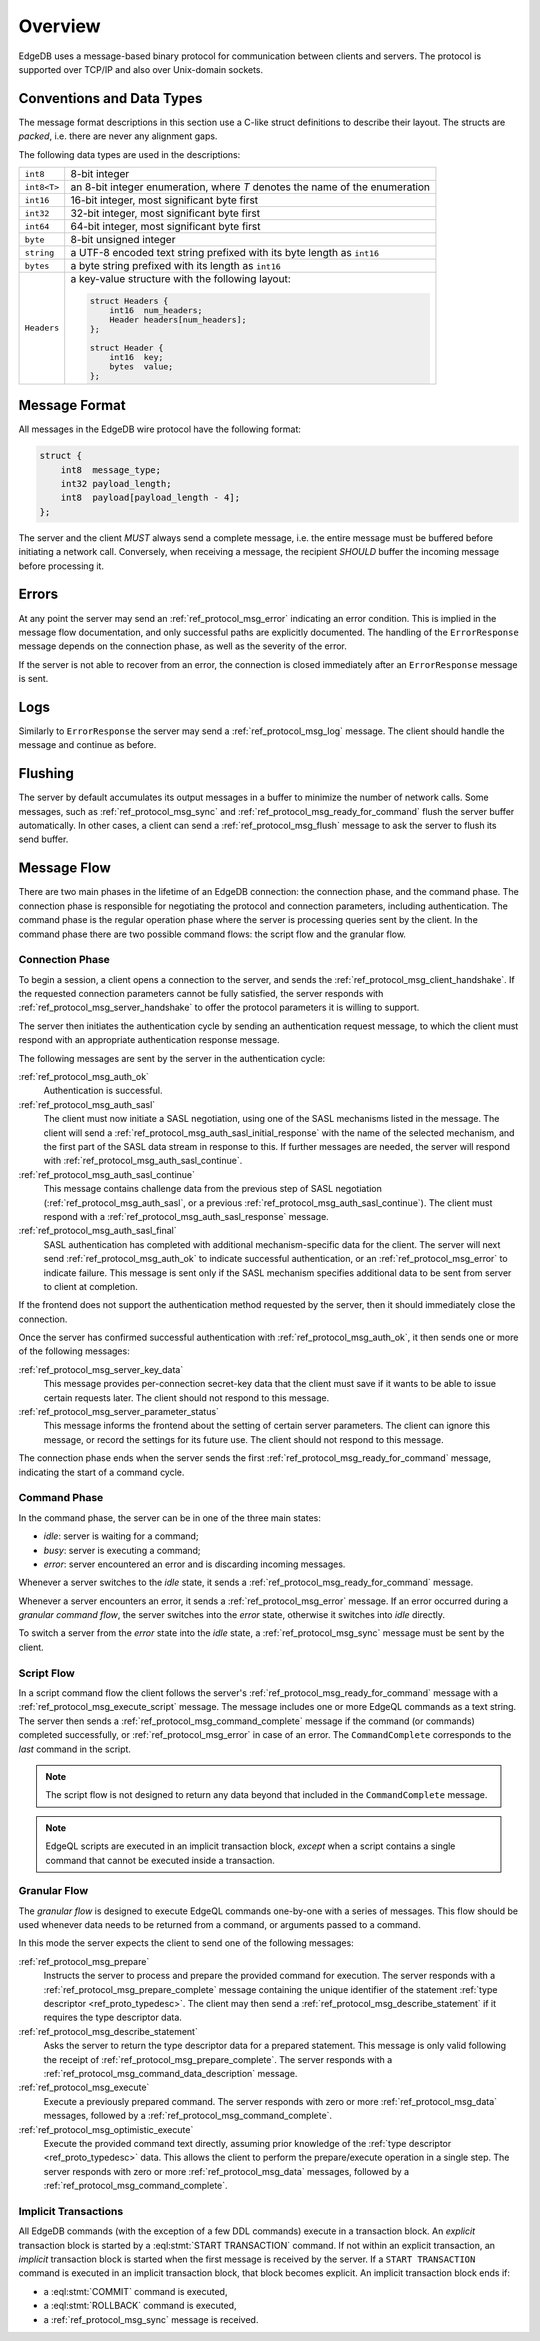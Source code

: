 .. _ref_protocol_overview:

========
Overview
========

EdgeDB uses a message-based binary protocol for communication between
clients and servers.  The protocol is supported over TCP/IP and also over
Unix-domain sockets.


Conventions and Data Types
==========================

The message format descriptions in this section use a C-like struct definitions
to describe their layout.  The structs are *packed*, i.e. there are never
any alignment gaps.

The following data types are used in the descriptions:

.. list-table::
    :class: funcoptable

    * - ``int8``
      - 8-bit integer
    * - ``int8<T>``
      - an 8-bit integer enumeration, where *T* denotes the name of
        the enumeration
    * - ``int16``
      - 16-bit integer, most significant byte first
    * - ``int32``
      - 32-bit integer, most significant byte first
    * - ``int64``
      - 64-bit integer, most significant byte first
    * - ``byte``
      - 8-bit unsigned integer
    * - ``string``
      - a UTF-8 encoded text string prefixed with its byte length as ``int16``
    * - ``bytes``
      - a byte string prefixed with its length as ``int16``
    * - ``Headers``
      - a key-value structure with the following layout:

        .. code-block:: c

           struct Headers {
               int16  num_headers;
               Header headers[num_headers];
           };

           struct Header {
               int16  key;
               bytes  value;
           };


Message Format
==============

All messages in the EdgeDB wire protocol have the following format:

.. code-block:: c

    struct {
        int8  message_type;
        int32 payload_length;
        int8  payload[payload_length - 4];
    };

The server and the client *MUST* always send a complete message, i.e. the
entire message must be buffered before initiating a network call.  Conversely,
when receiving a message, the recipient *SHOULD* buffer the incoming message
before processing it.


Errors
======

At any point the server may send an :ref:`ref_protocol_msg_error` indicating
an error condition.  This is implied in the message flow documentation, and
only successful paths are explicitly documented.  The handling of the
``ErrorResponse`` message depends on the connection phase, as well as the
severity of the error.

If the server is not able to recover from an error, the connection is closed
immediately after an ``ErrorResponse`` message is sent.


Logs
====

Similarly to ``ErrorResponse`` the server may send a
:ref:`ref_protocol_msg_log` message.  The client should handle the
message and continue as before.


Flushing
========

The server by default accumulates its output messages in a buffer to minimize
the number of network calls.  Some messages, such as
:ref:`ref_protocol_msg_sync` and :ref:`ref_protocol_msg_ready_for_command`
flush the server buffer automatically.  In other cases, a client can send
a :ref:`ref_protocol_msg_flush` message to ask the server to flush its
send buffer.


Message Flow
============

There are two main phases in the lifetime of an EdgeDB connection: the
connection phase, and the command phase.  The connection phase is responsible
for negotiating the protocol and connection parameters, including
authentication.  The command phase is the regular operation phase where the
server is processing queries sent by the client.  In the command phase
there are two possible command flows: the script flow and the granular flow.


Connection Phase
----------------

To begin a session, a client opens a connection to the server, and sends
the :ref:`ref_protocol_msg_client_handshake`.  If the requested connection
parameters cannot be fully satisfied, the server responds with
:ref:`ref_protocol_msg_server_handshake` to offer the protocol parameters
it is willing to support.

The server then initiates the authentication cycle by sending an authentication
request message, to which the client must respond with an appropriate
authentication response message.

The following messages are sent by the server in the authentication cycle:

:ref:`ref_protocol_msg_auth_ok`
    Authentication is successful.

:ref:`ref_protocol_msg_auth_sasl`
    The client must now initiate a SASL negotiation, using one of the
    SASL mechanisms listed in the message.  The client will send a
    :ref:`ref_protocol_msg_auth_sasl_initial_response` with the name of the
    selected mechanism, and the first part of the SASL data stream in
    response to this.  If further messages are needed, the server will
    respond with :ref:`ref_protocol_msg_auth_sasl_continue`.

:ref:`ref_protocol_msg_auth_sasl_continue`
    This message contains challenge data from the previous step of SASL
    negotiation (:ref:`ref_protocol_msg_auth_sasl`, or a previous
    :ref:`ref_protocol_msg_auth_sasl_continue`).  The client must respond
    with a :ref:`ref_protocol_msg_auth_sasl_response` message.

:ref:`ref_protocol_msg_auth_sasl_final`
    SASL authentication has completed with additional mechanism-specific
    data for the client.  The server will next send
    :ref:`ref_protocol_msg_auth_ok` to indicate successful authentication,
    or an :ref:`ref_protocol_msg_error` to indicate failure. This message is
    sent only if the SASL mechanism specifies additional data to be sent
    from server to client at completion.

If the frontend does not support the authentication method requested by the
server, then it should immediately close the connection.

Once the server has confirmed successful authentication with
:ref:`ref_protocol_msg_auth_ok`, it then sends one or more of the following
messages:

:ref:`ref_protocol_msg_server_key_data`
    This message provides per-connection secret-key data that the client
    must save if it wants to be able to issue certain requests later.  The
    client should not respond to this message.

:ref:`ref_protocol_msg_server_parameter_status`
    This message informs the frontend about the setting of certain server
    parameters.  The client can ignore this message, or record the settings
    for its future use.  The client should not respond to this message.

The connection phase ends when the server sends the first
:ref:`ref_protocol_msg_ready_for_command` message, indicating the start of
a command cycle.


Command Phase
-------------

In the command phase, the server can be in one of the three main states:

* *idle*: server is waiting for a command;
* *busy*: server is executing a command;
* *error*: server encountered an error and is discarding incoming messages.

Whenever a server switches to the *idle* state, it sends a
:ref:`ref_protocol_msg_ready_for_command` message.

Whenever a server encounters an error, it sends a :ref:`ref_protocol_msg_error`
message.  If an error occurred during a *granular command flow*, the server
switches into the *error* state, otherwise it switches into *idle* directly.

To switch a server from the *error* state into the *idle* state, a
:ref:`ref_protocol_msg_sync` message must be sent by the client.


Script Flow
-----------

In a script command flow the client follows the server's
:ref:`ref_protocol_msg_ready_for_command` message with a
:ref:`ref_protocol_msg_execute_script` message.  The message includes one
or more EdgeQL commands as a text string.  The server then sends
a :ref:`ref_protocol_msg_command_complete` message if the command (or commands)
completed successfully, or :ref:`ref_protocol_msg_error` in case of an error.
The ``CommandComplete`` corresponds to the *last* command in the script.

.. note::

    The script flow is not designed to return any data beyond
    that included in the ``CommandComplete`` message.

.. note::

    EdgeQL scripts are executed in an implicit transaction block, *except*
    when a script contains a single command that cannot be executed inside
    a transaction.


Granular Flow
-------------

The *granular flow* is designed to execute EdgeQL commands one-by-one
with a series of messages.  This flow should be used whenever data
needs to be returned from a command, or arguments passed to a command.

In this mode the server expects the client to send one of the following
messages:

:ref:`ref_protocol_msg_prepare`
    Instructs the server to process and prepare the provided command for
    execution.  The server responds with a
    :ref:`ref_protocol_msg_prepare_complete` message containing the
    unique identifier of the statement
    :ref:`type descriptor <ref_proto_typedesc>`.  The client may then
    send a :ref:`ref_protocol_msg_describe_statement` if it requires the
    type descriptor data.

:ref:`ref_protocol_msg_describe_statement`
    Asks the server to return the type descriptor data for a prepared
    statement.  This message is only valid following the receipt of
    :ref:`ref_protocol_msg_prepare_complete`.  The server responds with
    a :ref:`ref_protocol_msg_command_data_description` message.

:ref:`ref_protocol_msg_execute`
    Execute a previously prepared command.  The server responds with
    zero or more :ref:`ref_protocol_msg_data` messages, followed by
    a :ref:`ref_protocol_msg_command_complete`.

:ref:`ref_protocol_msg_optimistic_execute`
    Execute the provided command text directly, assuming prior knowledge
    of the :ref:`type descriptor <ref_proto_typedesc>` data.  This allows
    the client to perform the prepare/execute operation in a single step.
    The server responds with zero or more :ref:`ref_protocol_msg_data`
    messages, followed by a :ref:`ref_protocol_msg_command_complete`.


Implicit Transactions
---------------------

All EdgeDB commands (with the exception of a few DDL commands) execute in
a transaction block.  An *explicit* transaction block is started by a
:eql:stmt:`START TRANSACTION` command.  If not within an explicit transaction,
an *implicit* transaction block is started when the first message is received
by the server.  If a ``START TRANSACTION`` command is executed in an implicit
transaction block, that block becomes explicit.  An implicit transaction block
ends if:

* a :eql:stmt:`COMMIT` command is executed,
* a :eql:stmt:`ROLLBACK` command is executed,
* a :ref:`ref_protocol_msg_sync` message is received.
